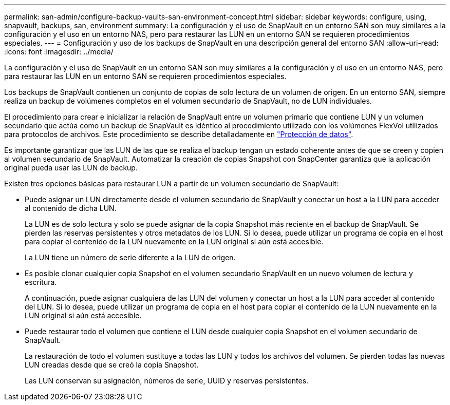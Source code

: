 ---
permalink: san-admin/configure-backup-vaults-san-environment-concept.html 
sidebar: sidebar 
keywords: configure, using, snapvault, backups, san, environment 
summary: La configuración y el uso de SnapVault en un entorno SAN son muy similares a la configuración y el uso en un entorno NAS, pero para restaurar las LUN en un entorno SAN se requieren procedimientos especiales. 
---
= Configuración y uso de los backups de SnapVault en una descripción general del entorno SAN
:allow-uri-read: 
:icons: font
:imagesdir: ../media/


[role="lead"]
La configuración y el uso de SnapVault en un entorno SAN son muy similares a la configuración y el uso en un entorno NAS, pero para restaurar las LUN en un entorno SAN se requieren procedimientos especiales.

Los backups de SnapVault contienen un conjunto de copias de solo lectura de un volumen de origen. En un entorno SAN, siempre realiza un backup de volúmenes completos en el volumen secundario de SnapVault, no de LUN individuales.

El procedimiento para crear e inicializar la relación de SnapVault entre un volumen primario que contiene LUN y un volumen secundario que actúa como un backup de SnapVault es idéntico al procedimiento utilizado con los volúmenes FlexVol utilizados para protocolos de archivos. Este procedimiento se describe detalladamente en link:../data-protection/index.html["Protección de datos"].

Es importante garantizar que las LUN de las que se realiza el backup tengan un estado coherente antes de que se creen y copien al volumen secundario de SnapVault. Automatizar la creación de copias Snapshot con SnapCenter garantiza que la aplicación original pueda usar las LUN de backup.

Existen tres opciones básicas para restaurar LUN a partir de un volumen secundario de SnapVault:

* Puede asignar un LUN directamente desde el volumen secundario de SnapVault y conectar un host a la LUN para acceder al contenido de dicha LUN.
+
La LUN es de solo lectura y solo se puede asignar de la copia Snapshot más reciente en el backup de SnapVault. Se pierden las reservas persistentes y otros metadatos de los LUN. Si lo desea, puede utilizar un programa de copia en el host para copiar el contenido de la LUN nuevamente en la LUN original si aún está accesible.

+
La LUN tiene un número de serie diferente a la LUN de origen.

* Es posible clonar cualquier copia Snapshot en el volumen secundario SnapVault en un nuevo volumen de lectura y escritura.
+
A continuación, puede asignar cualquiera de las LUN del volumen y conectar un host a la LUN para acceder al contenido del LUN. Si lo desea, puede utilizar un programa de copia en el host para copiar el contenido de la LUN nuevamente en la LUN original si aún está accesible.

* Puede restaurar todo el volumen que contiene el LUN desde cualquier copia Snapshot en el volumen secundario de SnapVault.
+
La restauración de todo el volumen sustituye a todas las LUN y todos los archivos del volumen. Se pierden todas las nuevas LUN creadas desde que se creó la copia Snapshot.

+
Las LUN conservan su asignación, números de serie, UUID y reservas persistentes.


